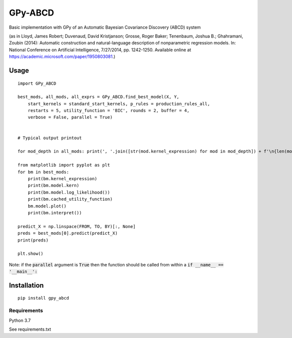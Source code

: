 GPy-ABCD
========

.. image:: https://img.shields.io/pypi/v/GPy-ABCD.svg
    :target: https://pypi.python.org/pypi/GPy-ABCD
    :alt: Latest PyPI version

.. image:: https://img.shields.io/pypi/pyversions/GPy-ABCD.svg
   :target: https://pypi.python.org/pypi/GPy-ABCD/
   :alt: Python Versions

.. image:: https://img.shields.io/pypi/l/GPy-ABCD.svg
   :target: https://pypi.python.org/pypi/GPy-ABCD/
   :alt: License

Basic implementation with GPy of an Automatic Bayesian Covariance Discovery (ABCD) system

(as in Lloyd, James Robert; Duvenaud, David Kristjanson; Grosse, Roger Baker; Tenenbaum, Joshua B.; Ghahramani, Zoubin (2014):
Automatic construction and natural-language description of nonparametric regression models.
In: National Conference on Artificial Intelligence, 7/27/2014, pp. 1242-1250.
Available online at https://academic.microsoft.com/paper/1950803081.)

Usage
-----
::

    import GPy_ABCD

    best_mods, all_mods, all_exprs = GPy_ABCD.find_best_model(X, Y,
        start_kernels = standard_start_kernels, p_rules = production_rules_all,
        restarts = 5, utility_function = 'BIC', rounds = 2, buffer = 4,
        verbose = False, parallel = True)


    # Typical output printout

    for mod_depth in all_mods: print(', '.join([str(mod.kernel_expression) for mod in mod_depth]) + f'\n{len(mod_depth)}')

    from matplotlib import pyplot as plt
    for bm in best_mods:
        print(bm.kernel_expression)
        print(bm.model.kern)
        print(bm.model.log_likelihood())
        print(bm.cached_utility_function)
        bm.model.plot()
        print(bm.interpret())

    predict_X = np.linspace(FROM, TO, BY)[:, None]
    preds = best_mods[0].predict(predict_X)
    print(preds)

    plt.show()

Note: if the :code:`parallel` argument is :code:`True` then the function should be
called from within a :code:`if __name__ == '__main__':`

Installation
------------
::

    pip install gpy_abcd

Requirements
^^^^^^^^^^^^

Python 3.7

See requirements.txt
